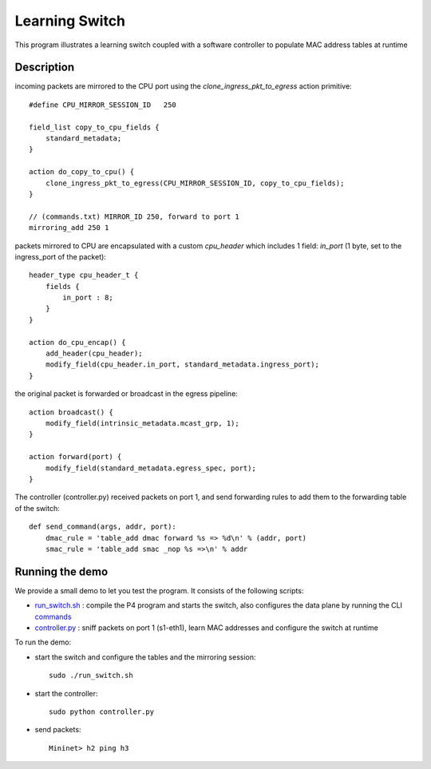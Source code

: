 Learning Switch
===============

This program illustrates a learning switch coupled with a software controller
to populate MAC address tables at runtime

Description
-----------

incoming packets are mirrored to the CPU port using the *clone_ingress_pkt_to_egress*
action primitive::

    #define CPU_MIRROR_SESSION_ID   250

    field_list copy_to_cpu_fields {
        standard_metadata;
    }

    action do_copy_to_cpu() {
        clone_ingress_pkt_to_egress(CPU_MIRROR_SESSION_ID, copy_to_cpu_fields);
    }

    // (commands.txt) MIRROR_ID 250, forward to port 1
    mirroring_add 250 1


packets mirrored to CPU are encapsulated with a custom `cpu_header` which
includes 1 field: `in_port` (1 byte, set to the ingress_port of the packet)::

    header_type cpu_header_t {
        fields {
            in_port : 8;
        }
    }

    action do_cpu_encap() {
        add_header(cpu_header);
        modify_field(cpu_header.in_port, standard_metadata.ingress_port);
    }

the original packet is forwarded or broadcast in the egress pipeline::

    action broadcast() {
        modify_field(intrinsic_metadata.mcast_grp, 1);
    }

    action forward(port) {
        modify_field(standard_metadata.egress_spec, port);
    }

The controller (controller.py) received packets on port 1, and send forwarding
rules to add them to the forwarding table of the switch::

    def send_command(args, addr, port):
        dmac_rule = 'table_add dmac forward %s => %d\n' % (addr, port)
        smac_rule = 'table_add smac _nop %s =>\n' % addr


Running the demo
----------------

We provide a small demo to let you test the program. It consists of the
following scripts:

* `run_switch.sh <../../../learning_switch/run_switch.sh>`_ : compile the P4 program and starts the switch,
  also configures the data plane by running the CLI `commands <../../../learning_switch/commands.txt>`_
* `controller.py <../../../learning_switch/controller.py>`_ : sniff packets on port 1 (s1-eth1), learn MAC 
  addresses and configure the switch at runtime

To run the demo:

* start the switch and configure the tables and the mirroring session::

    sudo ./run_switch.sh

* start the controller::

    sudo python controller.py

* send packets::

    Mininet> h2 ping h3